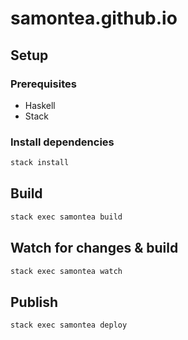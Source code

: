 * samontea.github.io
** Setup
*** Prerequisites
- Haskell
- Stack

*** Install dependencies
#+begin_src sh
stack install
#+end_src

** Build
#+begin_src sh
stack exec samontea build
#+end_src

** Watch for changes & build
#+begin_src sh
stack exec samontea watch
#+end_src

** Publish
#+begin_src sh
stack exec samontea deploy
#+end_src
